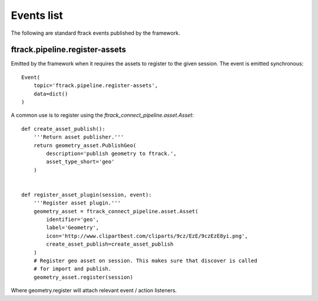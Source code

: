 ..
    :copyright: Copyright (c) 2016 ftrack

.. _developing/event:

***********
Events list
***********

The following are standard ftrack events published by the framework.

.. _developing/event/ftrack.pipeline.register-assets:

ftrack.pipeline.register-assets
===============================

Emitted by the framework when it requires the assets to register to the given
session. The event is emitted synchronous::

    Event(
        topic='ftrack.pipeline.register-assets',
        data=dict()
    )

A common use is to register using the `ftrack_connect_pipeline.asset.Asset`::

    def create_asset_publish():
        '''Return asset publisher.'''
        return geometry_asset.PublishGeo(
            description='publish geometry to ftrack.',
            asset_type_short='geo'
        )


    def register_asset_plugin(session, event):
        '''Register asset plugin.'''
        geometry_asset = ftrack_connect_pipeline.asset.Asset(
            identifier='geo',
            label='Geometry',
            icon='http://www.clipartbest.com/cliparts/9cz/EzE/9czEzE8yi.png',
            create_asset_publish=create_asset_publish
        )
        # Register geo asset on session. This makes sure that discover is called
        # for import and publish.
        geometry_asset.register(session)

Where geometry.register will attach relevant event / action listeners.

